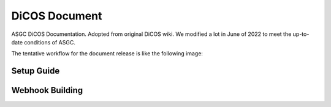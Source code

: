 DiCOS Document
=======================================

ASGC DiCOS Documentation. Adopted from original DiCOS wiki. We modified a lot in June of 2022 to meet the up-to-date conditions of ASGC.

The tentative workflow for the document release is like the following image:

--------------------
Setup Guide
--------------------

--------------------
Webhook Building
--------------------

.. image:: docs/dicos_document_flowchart.png
